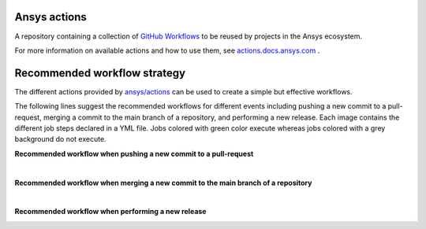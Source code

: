 .. readme_common_begins
Ansys actions
=============
|ansys| |CI-CD| |MIT|

.. |ansys| image:: https://img.shields.io/badge/Ansys-ffc107.svg?labelColor=black&logo=data:image/png;base64,iVBORw0KGgoAAAANSUhEUgAAABAAAAAQCAIAAACQkWg2AAABDklEQVQ4jWNgoDfg5mD8vE7q/3bpVyskbW0sMRUwofHD7Dh5OBkZGBgW7/3W2tZpa2tLQEOyOzeEsfumlK2tbVpaGj4N6jIs1lpsDAwMJ278sveMY2BgCA0NFRISwqkhyQ1q/Nyd3zg4OBgYGNjZ2ePi4rB5loGBhZnhxTLJ/9ulv26Q4uVk1NXV/f///////69du4Zdg78lx//t0v+3S88rFISInD59GqIH2esIJ8G9O2/XVwhjzpw5EAam1xkkBJn/bJX+v1365hxxuCAfH9+3b9/+////48cPuNehNsS7cDEzMTAwMMzb+Q2u4dOnT2vWrMHu9ZtzxP9vl/69RVpCkBlZ3N7enoDXBwEAAA+YYitOilMVAAAAAElFTkSuQmCC
   :target: https://actions.docs.ansys.com/
   :alt: Ansys

.. |CI-CD| image:: https://github.com/ansys/actions/actions/workflows/ci_cd.yml/badge.svg
   :target: https://github.com/ansys/actions/actions/workflows/ci_cd.yml
   :alt: CI-CD

.. |MIT| image:: https://img.shields.io/badge/License-MIT-blue.svg
   :target: https://opensource.org/licenses/MIT
   :alt: MIT

A repository containing a collection of `GitHub Workflows
<https://docs.github.com/en/actions/using-workflows/about-workflows>`_ to be
reused by projects in the Ansys ecosystem.

.. readme_common_ends

For more information on available actions and how to use them, see
`actions.docs.ansys.com <https://actions.docs.ansys.com>`_ .


Recommended workflow strategy
=============================

The different actions provided by `ansys/actions
<https://github.com/ansys/actions>`_ can be used to create a simple but
effective workflows.

The following lines suggest the recommended workflows for different events
including pushing a new commit to a pull-request, merging a commit to the main
branch of a repository, and performing a new release. Each image contains the
different job steps declared in a YML file. Jobs colored with green color
execute whereas jobs colored with a grey background do not execute.

**Recommended workflow when pushing a new commit to a pull-request**

.. image:: https://github.com/ansys/actions/blob/doc/readme/doc/source/_static/ci_cd_pr.png

|

**Recommended workflow when merging a new commit to the main branch of a repository**

.. image:: https://github.com/ansys/actions/blob/doc/readme/doc/source/_static/ci_cd_main.png

|

**Recommended workflow when performing a new release**

.. image:: https://github.com/ansys/actions/blob/doc/readme/doc/source/_static/ci_cd_release.png


